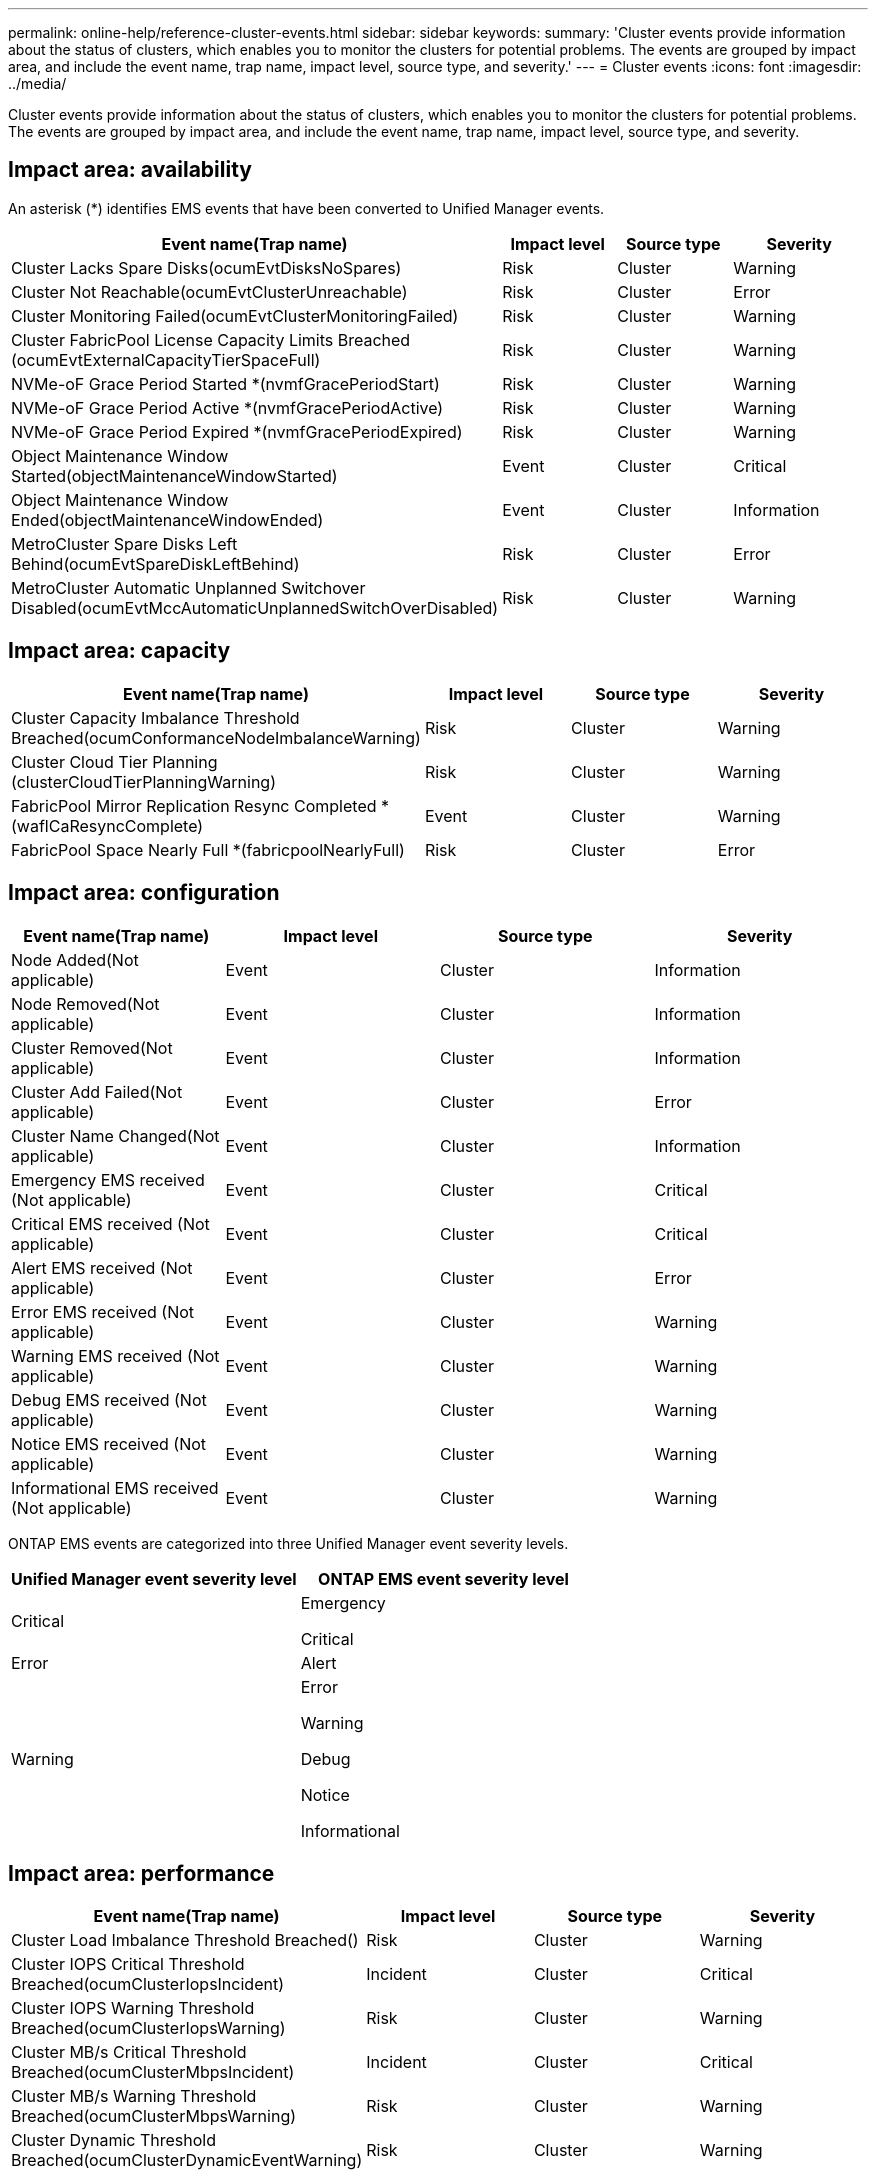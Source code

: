---
permalink: online-help/reference-cluster-events.html
sidebar: sidebar
keywords: 
summary: 'Cluster events provide information about the status of clusters, which enables you to monitor the clusters for potential problems. The events are grouped by impact area, and include the event name, trap name, impact level, source type, and severity.'
---
= Cluster events
:icons: font
:imagesdir: ../media/

[.lead]
Cluster events provide information about the status of clusters, which enables you to monitor the clusters for potential problems. The events are grouped by impact area, and include the event name, trap name, impact level, source type, and severity.

== Impact area: availability

An asterisk (*) identifies EMS events that have been converted to Unified Manager events.

[options="header"]
|===
| Event name(Trap name)| Impact level| Source type| Severity
a|
Cluster Lacks Spare Disks(ocumEvtDisksNoSpares)

a|
Risk
a|
Cluster
a|
Warning
a|
Cluster Not Reachable(ocumEvtClusterUnreachable)

a|
Risk
a|
Cluster
a|
Error
a|
Cluster Monitoring Failed(ocumEvtClusterMonitoringFailed)

a|
Risk
a|
Cluster
a|
Warning
a|
Cluster FabricPool License Capacity Limits Breached (ocumEvtExternalCapacityTierSpaceFull)

a|
Risk
a|
Cluster
a|
Warning
a|
NVMe-oF Grace Period Started *(nvmfGracePeriodStart)

a|
Risk
a|
Cluster
a|
Warning
a|
NVMe-oF Grace Period Active *(nvmfGracePeriodActive)

a|
Risk
a|
Cluster
a|
Warning
a|
NVMe-oF Grace Period Expired *(nvmfGracePeriodExpired)

a|
Risk
a|
Cluster
a|
Warning
a|
Object Maintenance Window Started(objectMaintenanceWindowStarted)

a|
Event
a|
Cluster
a|
Critical
a|
Object Maintenance Window Ended(objectMaintenanceWindowEnded)

a|
Event
a|
Cluster
a|
Information
a|
MetroCluster Spare Disks Left Behind(ocumEvtSpareDiskLeftBehind)

a|
Risk
a|
Cluster
a|
Error
a|
MetroCluster Automatic Unplanned Switchover Disabled(ocumEvtMccAutomaticUnplannedSwitchOverDisabled)

a|
Risk
a|
Cluster
a|
Warning
|===

== Impact area: capacity

[options="header"]
|===
| Event name(Trap name)| Impact level| Source type| Severity
a|
Cluster Capacity Imbalance Threshold Breached(ocumConformanceNodeImbalanceWarning)

a|
Risk
a|
Cluster
a|
Warning
a|
Cluster Cloud Tier Planning (clusterCloudTierPlanningWarning)

a|
Risk
a|
Cluster
a|
Warning
a|
FabricPool Mirror Replication Resync Completed *(waflCaResyncComplete)

a|
Event
a|
Cluster
a|
Warning
a|
FabricPool Space Nearly Full *(fabricpoolNearlyFull)

a|
Risk
a|
Cluster
a|
Error
|===

== Impact area: configuration

[options="header"]
|===
| Event name(Trap name)| Impact level| Source type| Severity
a|
Node Added(Not applicable)

a|
Event
a|
Cluster
a|
Information
a|
Node Removed(Not applicable)

a|
Event
a|
Cluster
a|
Information
a|
Cluster Removed(Not applicable)

a|
Event
a|
Cluster
a|
Information
a|
Cluster Add Failed(Not applicable)

a|
Event
a|
Cluster
a|
Error
a|
Cluster Name Changed(Not applicable)

a|
Event
a|
Cluster
a|
Information
a|
Emergency EMS received (Not applicable)

a|
Event
a|
Cluster
a|
Critical
a|
Critical EMS received (Not applicable)

a|
Event
a|
Cluster
a|
Critical
a|
Alert EMS received (Not applicable)

a|
Event
a|
Cluster
a|
Error
a|
Error EMS received (Not applicable)

a|
Event
a|
Cluster
a|
Warning
a|
Warning EMS received (Not applicable)

a|
Event
a|
Cluster
a|
Warning
a|
Debug EMS received (Not applicable)

a|
Event
a|
Cluster
a|
Warning
a|
Notice EMS received (Not applicable)

a|
Event
a|
Cluster
a|
Warning
a|
Informational EMS received (Not applicable)

a|
Event
a|
Cluster
a|
Warning
|===
ONTAP EMS events are categorized into three Unified Manager event severity levels.

[options="header"]
|===
| Unified Manager event severity level| ONTAP EMS event severity level
a|
Critical
a|
Emergency

Critical

a|
Error
a|
Alert
a|
Warning
a|
Error

Warning

Debug

Notice

Informational

|===

== Impact area: performance

[options="header"]
|===
| Event name(Trap name)| Impact level| Source type| Severity
a|
Cluster Load Imbalance Threshold Breached()

a|
Risk
a|
Cluster
a|
Warning
a|
Cluster IOPS Critical Threshold Breached(ocumClusterIopsIncident)

a|
Incident
a|
Cluster
a|
Critical
a|
Cluster IOPS Warning Threshold Breached(ocumClusterIopsWarning)

a|
Risk
a|
Cluster
a|
Warning
a|
Cluster MB/s Critical Threshold Breached(ocumClusterMbpsIncident)

a|
Incident
a|
Cluster
a|
Critical
a|
Cluster MB/s Warning Threshold Breached(ocumClusterMbpsWarning)

a|
Risk
a|
Cluster
a|
Warning
a|
Cluster Dynamic Threshold Breached(ocumClusterDynamicEventWarning)

a|
Risk
a|
Cluster
a|
Warning
|===

== Impact area: security

[options="header"]
|===
| Event name(Trap name)| Impact level| Source type| Severity
a|
AutoSupport HTTPS Transport Disabled(ocumClusterASUPHttpsConfiguredDisabled)

a|
Risk
a|
Cluster
a|
Warning
a|
Log Forwarding Not Encrypted(ocumClusterAuditLogUnencrypted)

a|
Risk
a|
Cluster
a|
Warning
a|
Default Local Admin User Enabled(ocumClusterDefaultAdminEnabled)

a|
Risk
a|
Cluster
a|
Warning
a|
FIPS Mode Disabled(ocumClusterFipsDisabled)

a|
Risk
a|
Cluster
a|
Warning
a|
Login Banner Disabled(ocumClusterLoginBannerDisabled)

a|
Risk
a|
Cluster
a|
Warning
a|
NTP Server Count is Low(securityConfigNTPServerCountLowRisk)

a|
Risk
a|
Cluster
a|
Warning
a|
Cluster Peer Communication Not Encrypted(ocumClusterPeerEncryptionDisabled)

a|
Risk
a|
Cluster
a|
Warning
a|
SSH is Using Insecure Ciphers(ocumClusterSSHInsecure)

a|
Risk
a|
Cluster
a|
Warning
a|
Telnet Protocol Enabled(ocumClusterTelnetEnabled)

a|
Risk
a|
Cluster
a|
Warning
|===

